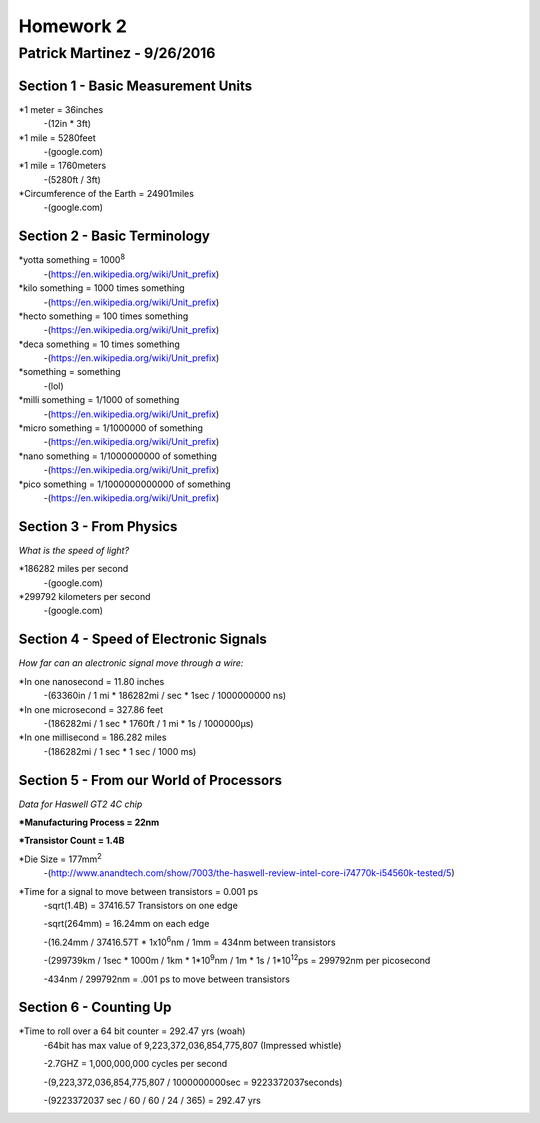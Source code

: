 ================
Homework 2
================
----------------
Patrick Martinez - 9/26/2016
----------------

Section 1 - Basic Measurement Units
================

*1 meter = 36inches
    -(12in * 3ft)
*1 mile = 5280feet
    -(google.com)
*1 mile = 1760meters
    -(5280ft / 3ft)
*Circumference of the Earth = 24901miles
    -(google.com)

Section 2 - Basic Terminology
================

*yotta something = 1000\ :sup:`8`\
    -(https://en.wikipedia.org/wiki/Unit_prefix)
*kilo something = 1000 times something
    -(https://en.wikipedia.org/wiki/Unit_prefix)
*hecto something = 100 times something
    -(https://en.wikipedia.org/wiki/Unit_prefix)
*deca something = 10 times something
    -(https://en.wikipedia.org/wiki/Unit_prefix)
*something = something
    -(lol)
*milli something = 1/1000 of something
    -(https://en.wikipedia.org/wiki/Unit_prefix)
*micro something = 1/1000000 of something
    -(https://en.wikipedia.org/wiki/Unit_prefix)
*nano something = 1/1000000000 of something
    -(https://en.wikipedia.org/wiki/Unit_prefix)
*pico something = 1/1000000000000 of something
    -(https://en.wikipedia.org/wiki/Unit_prefix)

Section 3 - From Physics
==================
*What is the speed of light?*

*186282 miles per second
    -(google.com)
*299792 kilometers per second
    -(google.com)

Section 4 - Speed of Electronic Signals
===================
*How far can an alectronic signal move through a wire:*

*In one nanosecond = 11.80 inches
    -(63360in / 1 mi * 186282mi / sec * 1sec / 1000000000 ns)

*In one microsecond = 327.86 feet
    -(186282mi / 1 sec * 1760ft / 1 mi * 1s / 1000000μs)

*In one millisecond = 186.282 miles
    -(186282mi / 1 sec * 1 sec / 1000 ms)

Section 5 - From our World of Processors
=======================
*Data for Haswell GT2 4C chip*

***Manufacturing Process = 22nm**

***Transistor Count = 1.4B**

*Die Size = 177mm\ :sup:`2`
    -(http://www.anandtech.com/show/7003/the-haswell-review-intel-core-i74770k-i54560k-tested/5)

*Time for a signal to move between transistors = 0.001 ps
    -sqrt(1.4B) = 37416.57 Transistors on one edge

    -sqrt(264mm) = 16.24mm on each edge

    -(16.24mm / 37416.57T * 1x10\ :sup:`6`\ nm / 1mm = 434nm between transistors

    -(299739km / 1sec * 1000m / 1km * 1*10\ :sup:`9`\ nm / 1m * 1s / 1*10\ :sup:`12`\ ps = 299792nm per picosecond

    -434nm / 299792nm = .001 ps to move between transistors

Section 6 - Counting Up
=====================
*Time to roll over a 64 bit counter = 292.47 yrs (woah)
    -64bit has max value of 9,223,372,036,854,775,807 (Impressed whistle)

    -2.7GHZ = 1,000,000,000 cycles per second

    -(9,223,372,036,854,775,807 / 1000000000sec = 9223372037seconds)

    -(9223372037 sec / 60 / 60 / 24 / 365) = 292.47 yrs
